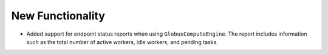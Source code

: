 New Functionality
^^^^^^^^^^^^^^^^^

- Added support for endpoint status reports when using ``GlobusComputeEngine``.
  The report includes information such as the total number of active workers,
  idle workers, and pending tasks.